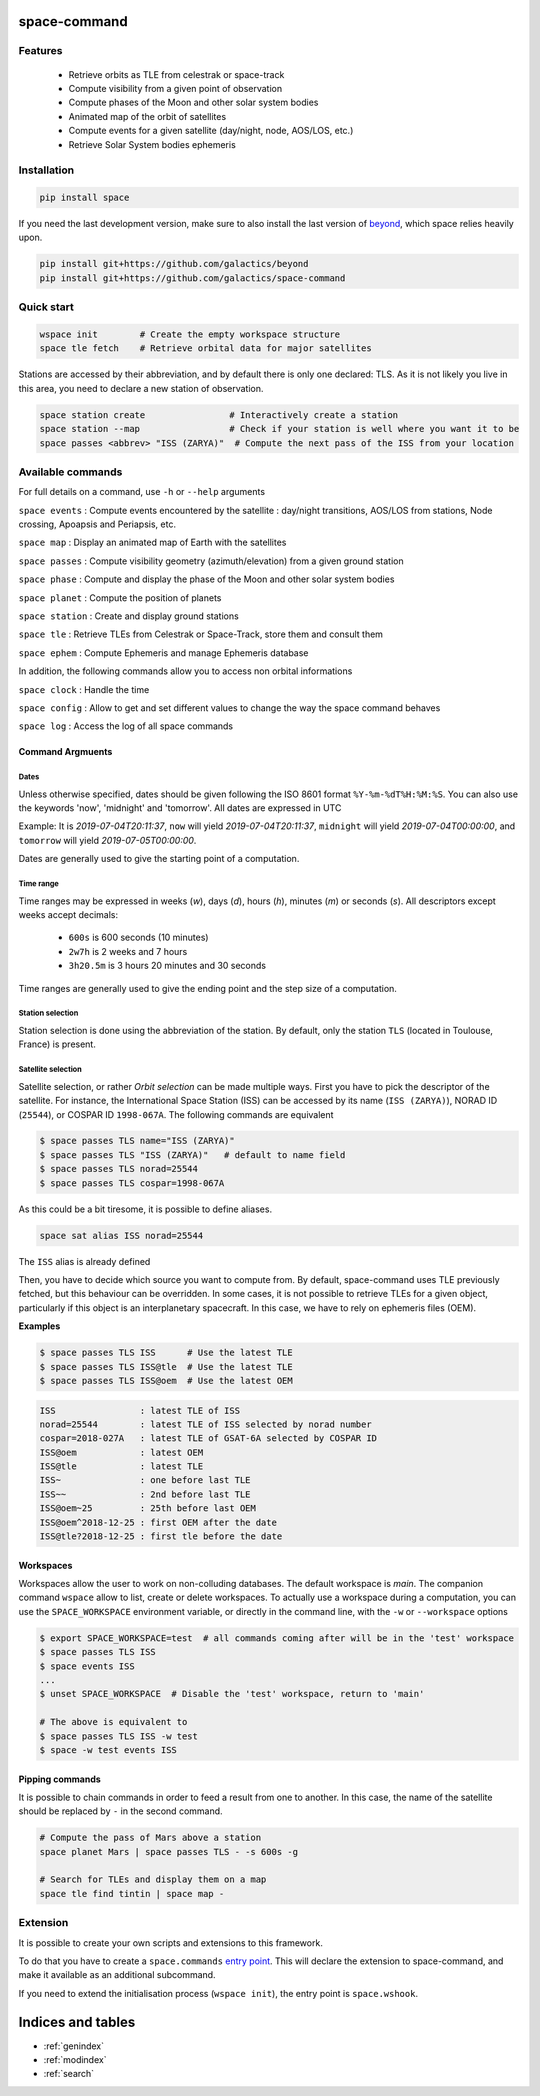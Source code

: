.. space-command documentation master file, created by
   sphinx-quickstart on Sun Feb 24 21:11:04 2019.
   You can adapt this file completely to your liking, but it should at least
   contain the root `toctree` directive.

space-command
=============

Features
--------

 * Retrieve orbits as TLE from celestrak or space-track
 * Compute visibility from a given point of observation
 * Compute phases of the Moon and other solar system bodies
 * Animated map of the orbit of satellites
 * Compute events for a given satellite (day/night, node, AOS/LOS, etc.)
 * Retrieve Solar System bodies ephemeris

Installation
------------

.. code-block:: shell

    pip install space

If you need the last development version, make sure to also install
the last version of `beyond <https://github.com/galactics/beyond>`__, which space
relies heavily upon.

.. code-block:: shell

    pip install git+https://github.com/galactics/beyond
    pip install git+https://github.com/galactics/space-command

Quick start
-----------

.. code-block:: shell

    wspace init        # Create the empty workspace structure
    space tle fetch    # Retrieve orbital data for major satellites

Stations are accessed by their abbreviation, and by default there is only
one declared: TLS. As it is not likely you live in this area, you need to
declare a new station of observation.

.. code-block:: shell

    space station create                # Interactively create a station
    space station --map                 # Check if your station is well where you want it to be
    space passes <abbrev> "ISS (ZARYA)"  # Compute the next pass of the ISS from your location

Available commands
------------------

For full details on a command, use ``-h`` or ``--help`` arguments

``space events`` : Compute events encountered by the satellite : day/night transitions, AOS/LOS from stations, Node crossing, Apoapsis and Periapsis, etc.

``space map`` : Display an animated map of Earth with the satellites

``space passes`` : Compute visibility geometry (azimuth/elevation) from a given ground station

``space phase`` : Compute and display the phase of the Moon and other solar system bodies

``space planet`` : Compute the position of planets

``space station`` : Create and display ground stations

``space tle`` : Retrieve TLEs from Celestrak or Space-Track, store them and consult them

``space ephem`` : Compute Ephemeris and manage Ephemeris database

In addition, the following commands allow you to access non orbital informations

``space clock`` : Handle the time

``space config`` : Allow to get and set different values to change the way the space command behaves

``space log`` : Access the log of all space commands

Command Argmuents
^^^^^^^^^^^^^^^^^

Dates
"""""
Unless otherwise specified, dates should be given following the ISO 8601
format ``%Y-%m-%dT%H:%M:%S``. You can also use the keywords 'now', 'midnight' and 'tomorrow'.
All dates are expressed in UTC

Example: It is *2019-07-04T20:11:37*, ``now`` will yield *2019-07-04T20:11:37*, ``midnight`` will yield *2019-07-04T00:00:00*, and ``tomorrow`` will yield *2019-07-05T00:00:00*.

Dates are generally used to give the starting point of a computation.

Time range
""""""""""
Time ranges may be expressed in weeks (*w*), days (*d*), hours (*h*), minutes (*m*) or seconds (*s*).
All descriptors except weeks accept decimals:

    - ``600s`` is 600 seconds (10 minutes)
    - ``2w7h`` is 2 weeks and 7 hours
    - ``3h20.5m`` is 3 hours 20 minutes and 30 seconds

Time ranges are generally used to give the ending point and the step size of a computation.

Station selection
"""""""""""""""""
Station selection is done using the abbreviation of the station. By default, only the station
``TLS`` (located in Toulouse, France) is present.

Satellite selection
"""""""""""""""""""
Satellite selection, or rather *Orbit selection* can be made multiple ways.
First you have to pick the descriptor of the satellite.
For instance, the International Space Station (ISS) can be accessed by its name
(``ISS (ZARYA)``), NORAD ID (``25544``), or COSPAR ID ``1998-067A``. The following
commands are equivalent

.. code-block:: bash

    $ space passes TLS name="ISS (ZARYA)"
    $ space passes TLS "ISS (ZARYA)"   # default to name field
    $ space passes TLS norad=25544
    $ space passes TLS cospar=1998-067A

As this could be a bit tiresome, it is possible to define aliases.

.. code-block:: shell

    space sat alias ISS norad=25544

The ``ISS`` alias is already defined

Then, you have to decide which source you want to compute from.
By default, space-command uses TLE previously fetched, but this behaviour
can be overridden.
In some cases, it is not possible to retrieve TLEs for a given object, particularly
if this object is an interplanetary spacecraft. In this case, we have to rely on
ephemeris files (OEM).

**Examples**

.. code-block:: bash

    $ space passes TLS ISS      # Use the latest TLE
    $ space passes TLS ISS@tle  # Use the latest TLE
    $ space passes TLS ISS@oem  # Use the latest OEM

.. code-block:: text

    ISS                : latest TLE of ISS
    norad=25544        : latest TLE of ISS selected by norad number
    cospar=2018-027A   : latest TLE of GSAT-6A selected by COSPAR ID
    ISS@oem            : latest OEM
    ISS@tle            : latest TLE
    ISS~               : one before last TLE
    ISS~~              : 2nd before last TLE
    ISS@oem~25         : 25th before last OEM
    ISS@oem^2018-12-25 : first OEM after the date
    ISS@tle?2018-12-25 : first tle before the date


Workspaces
^^^^^^^^^^

Workspaces allow the user to work on non-colluding databases. The default workspace is
*main*.
The companion command ``wspace`` allow to list, create or delete workspaces.
To actually use a workspace during a computation, you can use the ``SPACE_WORKSPACE``
environment variable, or directly in the command line, with the ``-w`` or ``--workspace`` options

.. code-block:: bash

    $ export SPACE_WORKSPACE=test  # all commands coming after will be in the 'test' workspace
    $ space passes TLS ISS
    $ space events ISS
    ...
    $ unset SPACE_WORKSPACE  # Disable the 'test' workspace, return to 'main'

    # The above is equivalent to
    $ space passes TLS ISS -w test
    $ space -w test events ISS

.. _pipping:

Pipping commands
^^^^^^^^^^^^^^^^

It is possible to chain commands in order to feed a result from one to another.
In this case, the name of the satellite should be replaced by ``-`` in the second
command.

.. code-block:: shell

    # Compute the pass of Mars above a station
    space planet Mars | space passes TLS - -s 600s -g

    # Search for TLEs and display them on a map
    space tle find tintin | space map -

Extension
---------

It is possible to create your own scripts and extensions to this framework.

To do that you have to create a ``space.commands`` `entry point <https://amir.rachum.com/blog/2017/07/28/python-entry-points/>`__.
This will declare the extension to space-command, and make it available as an
additional subcommand.

If you need to extend the initialisation process (``wspace init``), the entry point
is ``space.wshook``.

Indices and tables
==================

* :ref:`genindex`
* :ref:`modindex`
* :ref:`search`
